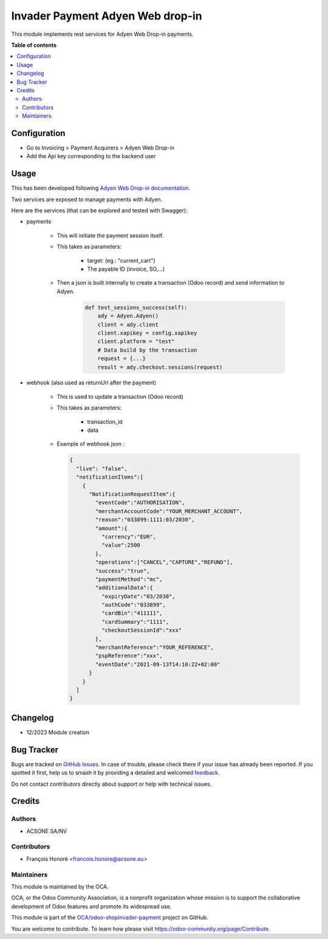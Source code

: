 =================================
Invader Payment Adyen Web drop-in
=================================

.. 
   !!!!!!!!!!!!!!!!!!!!!!!!!!!!!!!!!!!!!!!!!!!!!!!!!!!!
   !! This file is generated by oca-gen-addon-readme !!
   !! changes will be overwritten.                   !!
   !!!!!!!!!!!!!!!!!!!!!!!!!!!!!!!!!!!!!!!!!!!!!!!!!!!!
   !! source digest: sha256:dedc3ab930c96f9f39f2dbbafcab3641d403bf4410f90f933097f11c5820983c
   !!!!!!!!!!!!!!!!!!!!!!!!!!!!!!!!!!!!!!!!!!!!!!!!!!!!

.. |badge1| image:: https://img.shields.io/badge/maturity-Beta-yellow.png
    :target: https://odoo-community.org/page/development-status
    :alt: Beta
.. |badge2| image:: https://img.shields.io/badge/licence-AGPL--3-blue.png
    :target: http://www.gnu.org/licenses/agpl-3.0-standalone.html
    :alt: License: AGPL-3
.. |badge3| image:: https://img.shields.io/badge/github-OCA%2Fodoo--shopinvader--payment-lightgray.png?logo=github
    :target: https://github.com/OCA/odoo-shopinvader-payment/tree/14.0/invader_payment_adyen_web_dropin
    :alt: OCA/odoo-shopinvader-payment
.. |badge4| image:: https://img.shields.io/badge/weblate-Translate%20me-F47D42.png
    :target: https://translation.odoo-community.org/projects/odoo-shopinvader-payment-14-0/odoo-shopinvader-payment-14-0-invader_payment_adyen_web_dropin
    :alt: Translate me on Weblate
.. |badge5| image:: https://img.shields.io/badge/runboat-Try%20me-875A7B.png
    :target: https://runboat.odoo-community.org/builds?repo=OCA/odoo-shopinvader-payment&target_branch=14.0
    :alt: Try me on Runboat

|badge1| |badge2| |badge3| |badge4| |badge5|

This module implements rest services for Adyen Web Drop-in payments.

**Table of contents**

.. contents::
   :local:

Configuration
=============

* Go to Invoicing > Payment Acquirers > Adyen Web Drop-in
* Add the Api key corresponding to the backend user

Usage
=====

This has been developed following `Adyen Web Drop-in documentation <https://docs.adyen.com/online-payments/build-your-integration/?platform=Web&integration=Drop-in&tab=python_6>`_.


Two services are exposed to manage payments with Adyen.

Here are the services (that can be explored and tested with Swagger):

* payments

    * This will initiate the payment session itself.

    * This takes as parameters:

        * target: (eg.: "current_cart")
        * The payable ID (invoice, SO,...)

    * Then a json is built internally to create a transaction (Odoo record) and send information to Adyen.

        .. code:: python

            def test_sessions_success(self):
                ady = Adyen.Adyen()
                client = ady.client
                client.xapikey = config.xapikey
                client.platform = "test"
                # Data build by the transaction
                request = {...}
                result = ady.checkout.sessions(request)
        ..

* webhook (also used as returnUrl after the payment)

    * This is used to update a transaction (Odoo record)

    * This takes as parameters:

        * transaction_id
        * data

    * Example of webhook json :

      .. code:: python

          {
            "live": "false",
            "notificationItems":[
              {
                "NotificationRequestItem":{
                  "eventCode":"AUTHORISATION",
                  "merchantAccountCode":"YOUR_MERCHANT_ACCOUNT",
                  "reason":"033899:1111:03/2030",
                  "amount":{
                    "currency":"EUR",
                    "value":2500
                  },
                  "operations":["CANCEL","CAPTURE","REFUND"],
                  "success":"true",
                  "paymentMethod":"mc",
                  "additionalData":{
                    "expiryDate":"03/2030",
                    "authCode":"033899",
                    "cardBin":"411111",
                    "cardSummary":"1111",
                    "checkoutSessionId":"xxx"
                  },
                  "merchantReference":"YOUR_REFERENCE",
                  "pspReference":"xxx",
                  "eventDate":"2021-09-13T14:10:22+02:00"
                }
              }
            ]
          }
      ..

Changelog
=========

- 12/2023 Module creation

Bug Tracker
===========

Bugs are tracked on `GitHub Issues <https://github.com/OCA/odoo-shopinvader-payment/issues>`_.
In case of trouble, please check there if your issue has already been reported.
If you spotted it first, help us to smash it by providing a detailed and welcomed
`feedback <https://github.com/OCA/odoo-shopinvader-payment/issues/new?body=module:%20invader_payment_adyen_web_dropin%0Aversion:%2014.0%0A%0A**Steps%20to%20reproduce**%0A-%20...%0A%0A**Current%20behavior**%0A%0A**Expected%20behavior**>`_.

Do not contact contributors directly about support or help with technical issues.

Credits
=======

Authors
~~~~~~~

* ACSONE SA/NV

Contributors
~~~~~~~~~~~~

* François Honoré <francois.honore@acsone.eu>

Maintainers
~~~~~~~~~~~

This module is maintained by the OCA.

.. image:: https://odoo-community.org/logo.png
   :alt: Odoo Community Association
   :target: https://odoo-community.org

OCA, or the Odoo Community Association, is a nonprofit organization whose
mission is to support the collaborative development of Odoo features and
promote its widespread use.

This module is part of the `OCA/odoo-shopinvader-payment <https://github.com/OCA/odoo-shopinvader-payment/tree/14.0/invader_payment_adyen_web_dropin>`_ project on GitHub.

You are welcome to contribute. To learn how please visit https://odoo-community.org/page/Contribute.
